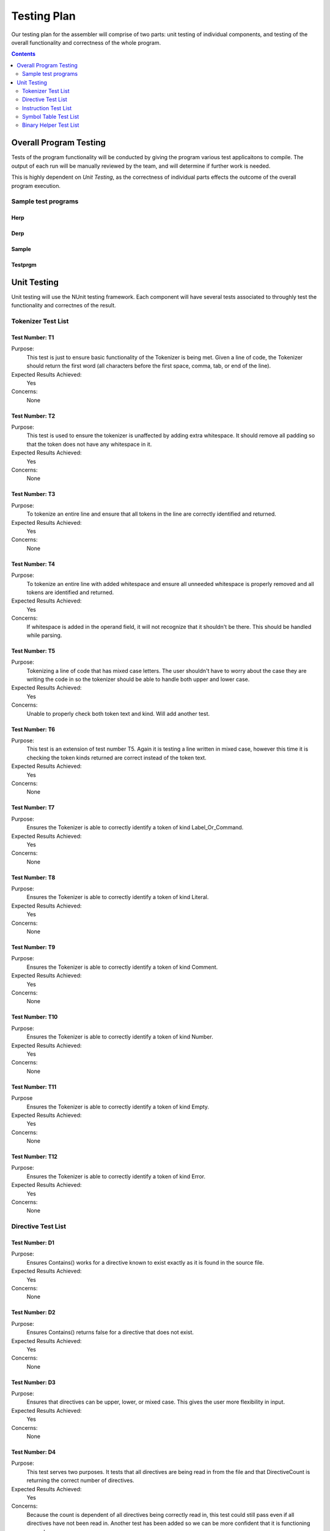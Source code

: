 ============
Testing Plan
============

Our testing plan for the assembler will comprise of two parts: unit testing of individual components, and testing of the overall functionality and correctness of the whole program.

.. contents::
   :backlinks: none
   :depth: 2

Overall Program Testing
=======================

Tests of the program functionality will be conducted by giving the program various test applicaitons to compile. The output of each run will be manually reviewed by the team, and will determine if further work is needed.

This is highly dependent on `Unit Testing`, as the correctness of individual parts effects the outcome of the overall program execution.

Sample test programs
--------------------

Herp
````

.. raw:: html
    
    <code><pre>

.. raw:: html
    :file: ../../Assembler/Tests/Programs/Derp.txt

.. raw:: html
    
    </pre></code>

Derp
````

.. raw:: html
    
    <code><pre>

.. raw:: html
    :file: ../../Assembler/Tests/Programs/Herp.txt

.. raw:: html
    
    </pre></code>

Sample
``````

.. raw:: html
    
    <code><pre>

.. raw:: html
    :file: ../../Assembler/Tests/Programs/Sample.txt

.. raw:: html
    
    </pre></code>

Testprgm
````````

.. raw:: html
    
    <code><pre>

.. raw:: html
    :file: ../../Assembler/Tests/Programs/Testprgm.txt

.. raw:: html
    
    </pre></code>

Unit Testing
============

Unit testing will use the NUnit testing framework. Each component will have several tests associated to throughly test the functionality and correctnes of the result.


Tokenizer Test List
-------------------

Test Number: T1
```````````````
Purpose:
	This test is just to ensure basic functionality of the Tokenizer is being met.  Given a line of code, the Tokenizer should return the first word (all characters before the first space, comma, tab, or end of the line).
Expected Results Achieved:
    Yes
Concerns:
    None

Test Number: T2
```````````````
Purpose:
	This test is used to ensure the tokenizer is unaffected by adding extra whitespace.  It should remove all padding so that the token does not have any whitespace in it.
Expected Results Achieved:
    Yes
Concerns:
    None

Test Number: T3
```````````````
Purpose:
	To tokenize an entire line and ensure that all tokens in the line are correctly identified and returned.
Expected Results Achieved:
    Yes
Concerns:
    None

Test Number: T4
```````````````
Purpose:
	To tokenize an entire line with added whitespace and ensure all unneeded whitespace is properly removed and all tokens are identified and returned.
Expected Results Achieved:
    Yes
Concerns:
    If whitespace is added in the operand field, it will not recognize that it shouldn't be there.  This should be handled while parsing.

Test Number: T5
```````````````
Purpose:
	Tokenizing a line of code that has mixed case letters.  The user shouldn't have to worry about the case they are writing the code in so the tokenizer should be able to handle both upper and lower case.
Expected Results Achieved:
    Yes
Concerns:
    Unable to properly check both token text and kind.  Will add another test.

Test Number: T6
```````````````
Purpose:
	This test is an extension of test number T5.  Again it is testing a line written in mixed case, however this time it is checking the token kinds returned are correct instead of the token text.
Expected Results Achieved:
    Yes
Concerns:
    None

Test Number: T7
```````````````
Purpose:
	Ensures the Tokenizer is able to correctly identify a token of kind Label_Or_Command.
Expected Results Achieved:
    Yes
Concerns:
    None

Test Number: T8
```````````````
Purpose:
	Ensures the Tokenizer is able to correctly identify a token of kind Literal.
Expected Results Achieved:
    Yes
Concerns:
    None

Test Number: T9
```````````````
Purpose:
    Ensures the Tokenizer is able to correctly identify a token of kind Comment.
Expected Results Achieved:
    Yes
Concerns:
    None

Test Number: T10
````````````````
Purpose:
    Ensures the Tokenizer is able to correctly identify a token of kind Number.
Expected Results Achieved:
    Yes
Concerns:
    None

Test Number: T11
````````````````
Purpose
    Ensures the Tokenizer is able to correctly identify a token of kind Empty.
Expected Results Achieved:
    Yes
Concerns:
    None

Test Number: T12
````````````````
Purpose:
    Ensures the Tokenizer is able to correctly identify a token of kind Error.
Expected Results Achieved:
    Yes
Concerns:
    None


Directive Test List
-------------------

Test Number: D1
```````````````
Purpose:
	Ensures Contains() works for a directive known to exist exactly as it is found in the source file.
Expected Results Achieved:
	Yes
Concerns:
	None
	
Test Number: D2
```````````````
Purpose:
	Ensures Contains() returns false for a directive that does not exist.
Expected Results Achieved:
	Yes
Concerns:
	None
	
Test Number: D3
```````````````
Purpose:
	Ensures that directives can be upper, lower, or mixed case.  This gives the user more flexibility in input.
Expected Results Achieved:
	Yes
Concerns:
	None
	
Test Number: D4
```````````````
Purpose:
	This test serves two purposes. It tests that all directives are being read in from the file and that DirectiveCount is returning the correct number of directives.
Expected Results Achieved:
	Yes
Concerns:
	Because the count is dependent of all directives being correctly read in, this test could still pass even if all directives have not been read in.  Another test has been added so we can be more confident that it is functioning properly.
	
Test Number: D5
```````````````
Purpose:
	This is an extension of test [D4] to show all directives are being read in by checking that both the first and last directive from the text file and be found.
Expected Results Achieved:
	Yes
Concerns:
	None


Instruction Test List
---------------------

Test Number: I1
```````````````
Purpose:
	A known instruction is shown to exist.
Expected Results Achieved:
	Yes
Concerns:
	None
	
Test Number: I2
```````````````
Purpose:
	Calling IsInstruction() with an existing group but nonexisting instruction should return false.
Expected Results Achieved:
	Yes
Concerns:
	None
	
Test Number: I3
```````````````
Purpose:
	IsInstruction() should be case insensitive.
Expected Results Achieved:
	Yes
Concerns:
	None
	
Test Number: I4
```````````````
Purpose:
	Calling IsInstruction with a group that doesn't exist but and instruction that does should return false.
Expected Results Achieved:
	Yes
Concerns:
	None
	
Test Number: I5
```````````````
Purpose:
	Calling IsInstruction with a group and instruction that doesn't exist should return false.
Expected Results Achieved:
	Yes
Concerns:
	None
	
Test Number: I6
```````````````
Purpose:
	Testing that IsGroup will return true for a group that is known to exist.
Expected Results Achieved:
	Yes
Concerns:
	None
	
Test Number: I7
```````````````
Purpose:
	Testing that IsGroup will return false for a group that does not exist.
Expected Results Achieved:
	Yes
Concerns:
	None
	
Test Number: I8
```````````````
Purpose:
	Ensures that IsGroup is case insensitive and sill return the correct result for both upper and lower case.
Expected Results Achieved:
	Yes
Concerns:
	None
	
Test Number: I9
```````````````
Purpose:
	Tests that getBytecodeString will return the code for the given instruction.
Expected Results Achieved:
	No
Concerns:
	This test revealed that when the bytecode was removed from the input file, it removed an appended carriage return as well which was unwanted.  This has since been corrected and now correctly passes this test.
	
Test Number: I10
````````````````
Purpose:
	Testing that getBytecodeString will throw an exception if the user attempts to look up a group that doesn't exist.
Expected Results Achieved:
	Yes
Concerns:
	None
	
Test Number: I11
````````````````
Purpose:
	Testing that getBytecodeString will throw an exception if the user attempts to look up an instruction that doesn't exist.
Expected Results Achieved:
	Yes
Concerns:
	None


Symbol Table Test List
----------------------

Test Number: S1
```````````````
Purpose:
    Tests adding a symbol by structure works.
Expected Results Achieved:
    Yes
Concerns:
    None

Test Number: S2
```````````````
Purpose:
    Test adding a symbol by parameters.
Expected Results Achieved:
    Yes
Concerns:
    None

Test Number: S3
```````````````
Purpose:
    Test the sorted output of symbols.
Expected Results Achieved:
    Yes
Concerns:
    None

Test Number: S4
```````````````
Purpose:
    Test that an empty table is indeed empty.
Expected Results Achieved:
    Yes
Concerns:
    None

Test Number: S5
```````````````
Purpose:
    Test that adding a duplicate symbol fails.
Expected Results Achieved:
    Yes
Concerns:
    None

Test Number: S6
```````````````
Purpose:
    Test that looking up a nonexisting symbol fails.
Expected Results Achieved:
    Yes
Concerns:
    None


Binary Helper Test List
-----------------------

Test Number: B1
```````````````
Purpose:
    Tests that a negative number can be correctly converted to two's complement representation using 10 digits.
Expected Results Achieved:
    Yes
Concerns:
    None

Test Number: B2
```````````````
Purpose:
    Tests that a negative number can be correctly converted to two's complement representation at the max digits of 16.
Expected Results Achieved:
    Yes
Concerns:
    None


Test Number: B3
```````````````
Purpose:
    Tests that a number in 10 digit two's complement can be correctly converted to its non-2's complement representation.
Expected Results Achieved:
    Yes
Concerns:
    None
	
Test Number: B4
```````````````
Purpose:
    Tests that a number in 8 digit two's complement can be correctly converted to its non-2's complement representation.
Expected Results Achieved:
    Yes
Concerns:
    None
	
Test Number: B5
```````````````
Purpose:
    Testing conversion of the smallest number to its negative two's complement representation with max digits (16).  This is an edge case.
Expected Results Achieved:
    Yes
Concerns:
    None
	
Test Number: B6
```````````````
Purpose:
    Testing conversion of a smallest two's complement to its negative corresponding value.  This is an edge case.
Expected Results Achieved:
    Yes
Concerns:
    None
	
Test Number: B7
```````````````
Purpose:
	Testing conversion of the largest number to its negative two's complement representation with max digits (16).  This is an edge case.
Expected Results Achieved:
    Yes
Concerns:
    None
	
Test Number: B8
```````````````
Purpose:
    Testing conversion of the largest two's complement to its negative corresponding value.  This is an edge case.
Expected Results Achieved:
    Yes
Concerns:
    None
